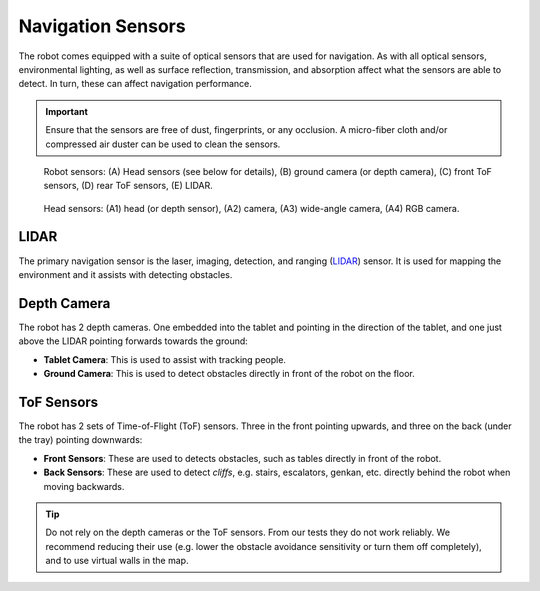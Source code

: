 ******************
Navigation Sensors
******************

The robot comes equipped with a suite of optical sensors that are used for navigation. As with all optical sensors, environmental lighting, as well as surface reflection, transmission, and absorption affect what the sensors are able to detect. In turn, these can affect navigation performance.

.. Important::
  Ensure that the sensors are free of dust, fingerprints, or any occlusion. A micro-fiber cloth and/or compressed air duster can be used to clean the sensors.

.. figure:: assets/sensors/sensors-01.jpg
  :alt: Robot front and rear views

  Robot sensors: (A) Head sensors (see below for details), (B) ground camera (or depth camera), (C) front ToF sensors, (D) rear ToF sensors, (E) LIDAR.
 

.. figure:: assets/sensors/sensors-02.jpg
  :alt: Robot front and rear views

  Head sensors: (A1) head (or depth sensor), (A2) camera, (A3) wide-angle camera, (A4) RGB camera. 

LIDAR
=====
The primary navigation sensor is the laser, imaging, detection, and ranging (`LIDAR <https://en.wikipedia.org/wiki/Lidar>`_) sensor. It is used for mapping the environment and it assists with detecting obstacles.

.. @TODO Multiple versions of the LIDAR


Depth Camera
============
The robot has 2 depth cameras. One embedded into the tablet and pointing in the direction of the tablet, and one just above the LIDAR pointing forwards towards the ground:

- **Tablet Camera**: This is used to assist with tracking people.  
- **Ground Camera**: This is used to detect obstacles directly in front of the robot on the floor.


.. @TODO Multiple versions of the Depth Camera


ToF Sensors
===========
The robot has 2 sets of Time-of-Flight (ToF) sensors. Three in the front pointing upwards, and three on the back (under the tray) pointing downwards:

- **Front Sensors**: These are used to detects obstacles, such as tables directly in front of the robot.
- **Back Sensors**: These are used to detect *cliffs*, e.g. stairs, escalators, genkan, etc. directly behind the robot when moving backwards.

.. Tip:: Do not rely on the depth cameras or the ToF sensors. From our tests they do not work reliably. We recommend reducing their use (e.g. lower the obstacle avoidance sensitivity or turn them off completely), and to use virtual walls in the map.
